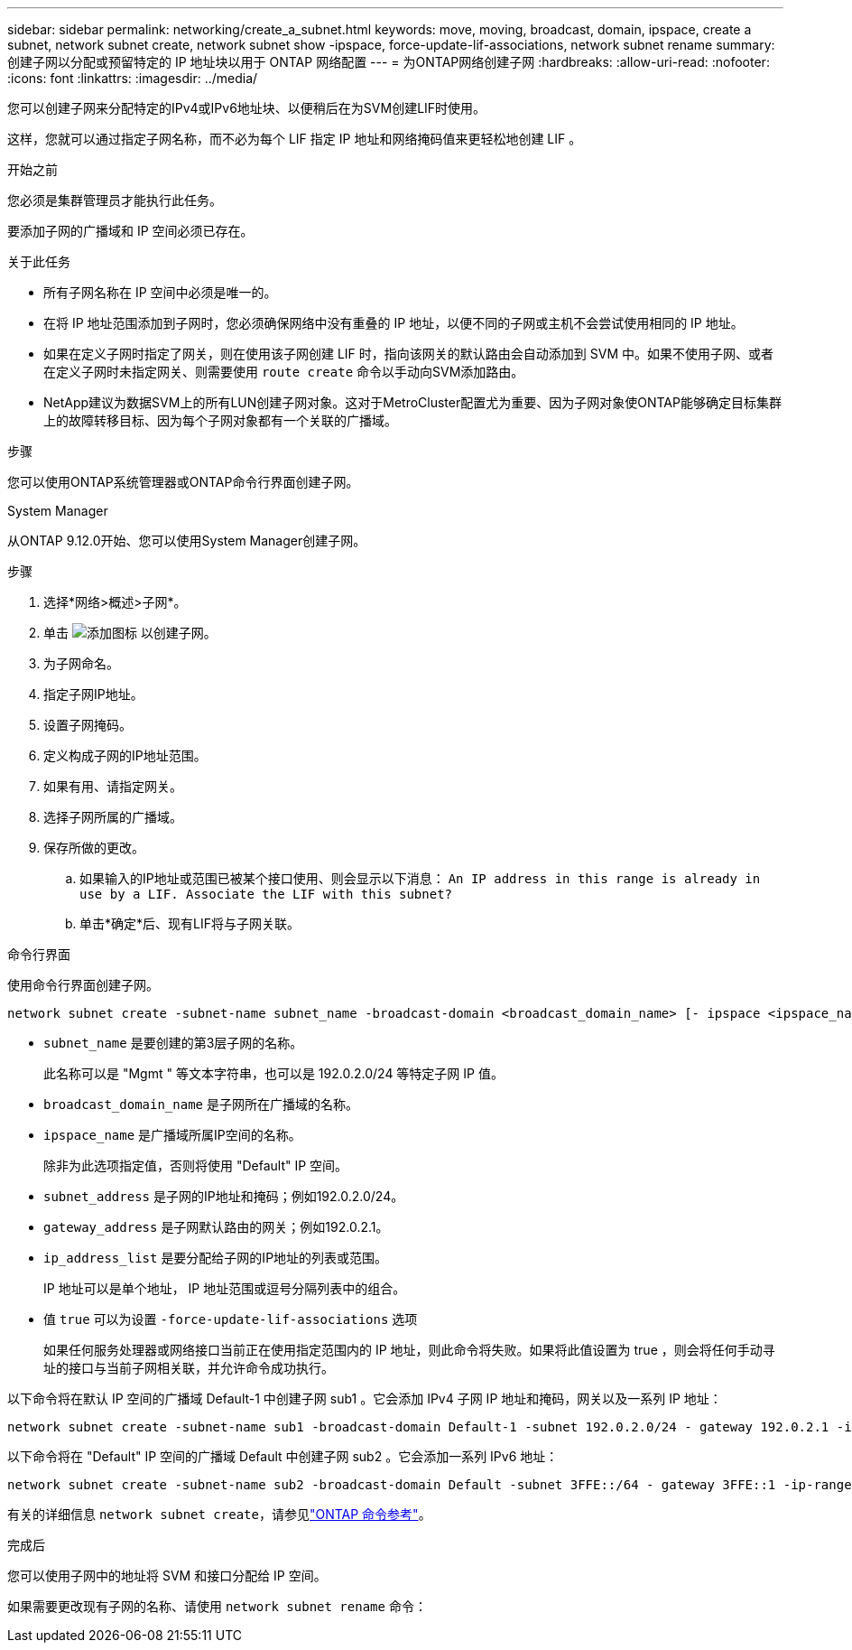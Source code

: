 ---
sidebar: sidebar 
permalink: networking/create_a_subnet.html 
keywords: move, moving, broadcast, domain, ipspace, create a subnet, network subnet create, network subnet show -ipspace, force-update-lif-associations, network subnet rename 
summary: 创建子网以分配或预留特定的 IP 地址块以用于 ONTAP 网络配置 
---
= 为ONTAP网络创建子网
:hardbreaks:
:allow-uri-read: 
:nofooter: 
:icons: font
:linkattrs: 
:imagesdir: ../media/


[role="lead"]
您可以创建子网来分配特定的IPv4或IPv6地址块、以便稍后在为SVM创建LIF时使用。

这样，您就可以通过指定子网名称，而不必为每个 LIF 指定 IP 地址和网络掩码值来更轻松地创建 LIF 。

.开始之前
您必须是集群管理员才能执行此任务。

要添加子网的广播域和 IP 空间必须已存在。

.关于此任务
* 所有子网名称在 IP 空间中必须是唯一的。
* 在将 IP 地址范围添加到子网时，您必须确保网络中没有重叠的 IP 地址，以便不同的子网或主机不会尝试使用相同的 IP 地址。
* 如果在定义子网时指定了网关，则在使用该子网创建 LIF 时，指向该网关的默认路由会自动添加到 SVM 中。如果不使用子网、或者在定义子网时未指定网关、则需要使用 `route create` 命令以手动向SVM添加路由。
* NetApp建议为数据SVM上的所有LUN创建子网对象。这对于MetroCluster配置尤为重要、因为子网对象使ONTAP能够确定目标集群上的故障转移目标、因为每个子网对象都有一个关联的广播域。


.步骤
您可以使用ONTAP系统管理器或ONTAP命令行界面创建子网。

[role="tabbed-block"]
====
.System Manager
--
从ONTAP 9.12.0开始、您可以使用System Manager创建子网。

.步骤
. 选择*网络>概述>子网*。
. 单击 image:icon_add.gif["添加图标"] 以创建子网。
. 为子网命名。
. 指定子网IP地址。
. 设置子网掩码。
. 定义构成子网的IP地址范围。
. 如果有用、请指定网关。
. 选择子网所属的广播域。
. 保存所做的更改。
+
.. 如果输入的IP地址或范围已被某个接口使用、则会显示以下消息：
`An IP address in this range is already in use by a LIF. Associate the LIF with this subnet?`
.. 单击*确定*后、现有LIF将与子网关联。




--
.命令行界面
--
使用命令行界面创建子网。

....
network subnet create -subnet-name subnet_name -broadcast-domain <broadcast_domain_name> [- ipspace <ipspace_name>] -subnet <subnet_address> [-gateway <gateway_address>] [-ip-ranges <ip_address_list>] [-force-update-lif-associations <true>]
....
* `subnet_name` 是要创建的第3层子网的名称。
+
此名称可以是 "Mgmt " 等文本字符串，也可以是 192.0.2.0/24 等特定子网 IP 值。

* `broadcast_domain_name` 是子网所在广播域的名称。
* `ipspace_name` 是广播域所属IP空间的名称。
+
除非为此选项指定值，否则将使用 "Default" IP 空间。

* `subnet_address` 是子网的IP地址和掩码；例如192.0.2.0/24。
* `gateway_address` 是子网默认路由的网关；例如192.0.2.1。
* `ip_address_list` 是要分配给子网的IP地址的列表或范围。
+
IP 地址可以是单个地址， IP 地址范围或逗号分隔列表中的组合。

* 值 `true` 可以为设置 `-force-update-lif-associations` 选项
+
如果任何服务处理器或网络接口当前正在使用指定范围内的 IP 地址，则此命令将失败。如果将此值设置为 true ，则会将任何手动寻址的接口与当前子网相关联，并允许命令成功执行。



以下命令将在默认 IP 空间的广播域 Default-1 中创建子网 sub1 。它会添加 IPv4 子网 IP 地址和掩码，网关以及一系列 IP 地址：

....
network subnet create -subnet-name sub1 -broadcast-domain Default-1 -subnet 192.0.2.0/24 - gateway 192.0.2.1 -ip-ranges 192.0.2.1-192.0.2.100, 192.0.2.122
....
以下命令将在 "Default" IP 空间的广播域 Default 中创建子网 sub2 。它会添加一系列 IPv6 地址：

....
network subnet create -subnet-name sub2 -broadcast-domain Default -subnet 3FFE::/64 - gateway 3FFE::1 -ip-ranges "3FFE::10-3FFE::20"
....
有关的详细信息 `network subnet create`，请参见link:https://docs.netapp.com/us-en/ontap-cli/network-subnet-create.html["ONTAP 命令参考"^]。

.完成后
您可以使用子网中的地址将 SVM 和接口分配给 IP 空间。

如果需要更改现有子网的名称、请使用 `network subnet rename` 命令：

--
====